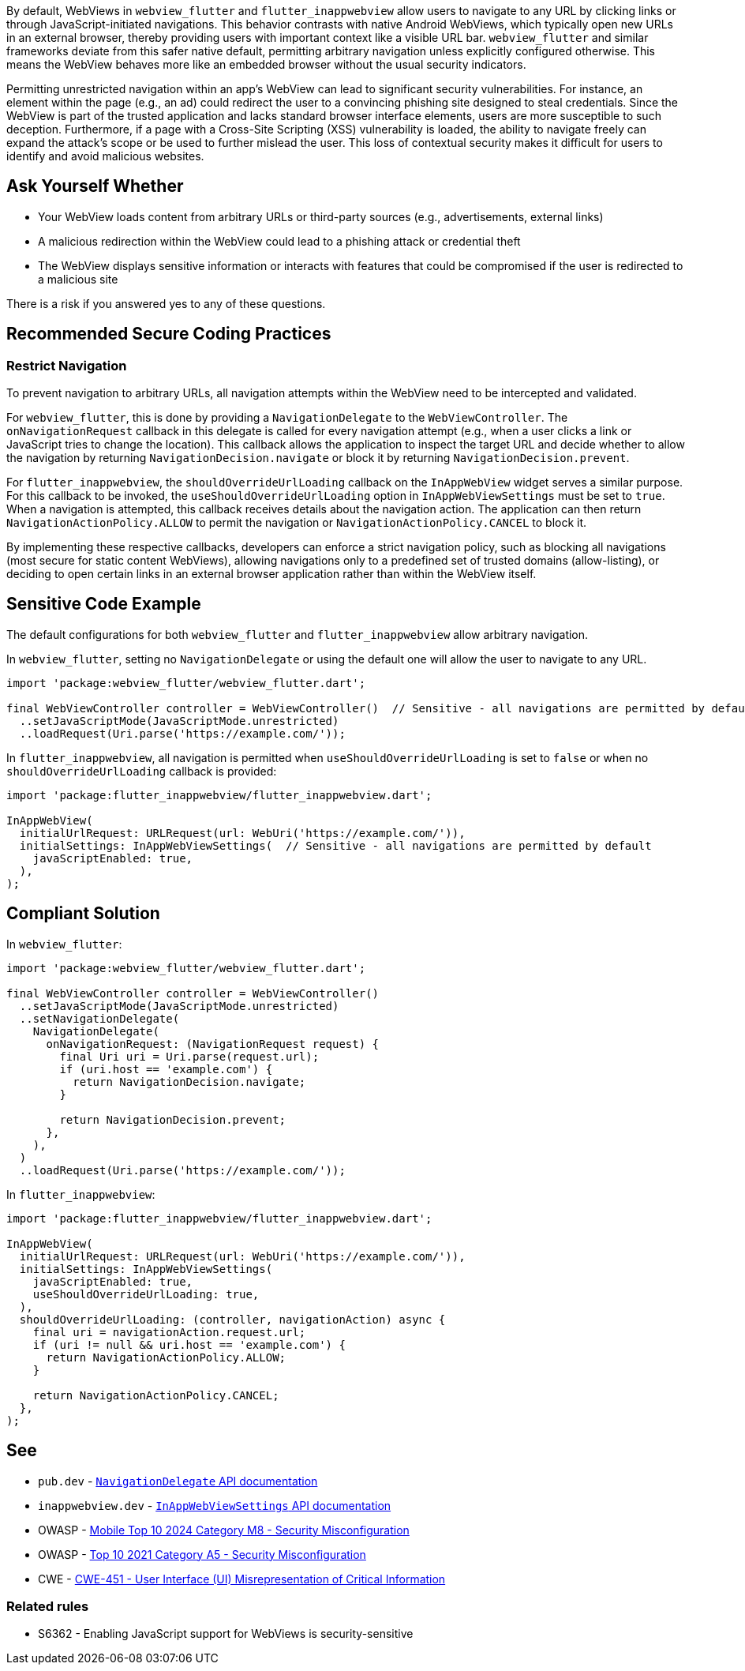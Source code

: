 By default, WebViews in `webview_flutter` and `flutter_inappwebview` allow users to navigate to any URL by clicking links or through JavaScript-initiated navigations. This behavior contrasts with native Android WebViews, which typically open new URLs in an external browser, thereby providing users with important context like a visible URL bar. `webview_flutter` and similar frameworks deviate from this safer native default, permitting arbitrary navigation unless explicitly configured otherwise. This means the WebView behaves more like an embedded browser without the usual security indicators.

Permitting unrestricted navigation within an app's WebView can lead to significant security vulnerabilities. For instance, an element within the page (e.g., an ad) could redirect the user to a convincing phishing site designed to steal credentials. Since the WebView is part of the trusted application and lacks standard browser interface elements, users are more susceptible to such deception. Furthermore, if a page with a Cross-Site Scripting (XSS) vulnerability is loaded, the ability to navigate freely can expand the attack's scope or be used to further mislead the user. This loss of contextual security makes it difficult for users to identify and avoid malicious websites.

== Ask Yourself Whether

* Your WebView loads content from arbitrary URLs or third-party sources (e.g., advertisements, external links)
* A malicious redirection within the WebView could lead to a phishing attack or credential theft
* The WebView displays sensitive information or interacts with features that could be compromised if the user is redirected to a malicious site

There is a risk if you answered yes to any of these questions.

== Recommended Secure Coding Practices

=== Restrict Navigation

To prevent navigation to arbitrary URLs, all navigation attempts within the WebView need to be intercepted and validated.

For `webview_flutter`, this is done by providing a `NavigationDelegate` to the `WebViewController`. The `onNavigationRequest` callback in this delegate is called for every navigation attempt (e.g., when a user clicks a link or JavaScript tries to change the location). This callback allows the application to inspect the target URL and decide whether to allow the navigation by returning `NavigationDecision.navigate` or block it by returning `NavigationDecision.prevent`.

For `flutter_inappwebview`, the `shouldOverrideUrlLoading` callback on the `InAppWebView` widget serves a similar purpose. For this callback to be invoked, the `useShouldOverrideUrlLoading` option in `InAppWebViewSettings` must be set to `true`. When a navigation is attempted, this callback receives details about the navigation action. The application can then return `NavigationActionPolicy.ALLOW` to permit the navigation or `NavigationActionPolicy.CANCEL` to block it.

By implementing these respective callbacks, developers can enforce a strict navigation policy, such as blocking all navigations (most secure for static content WebViews), allowing navigations only to a predefined set of trusted domains (allow-listing), or deciding to open certain links in an external browser application rather than within the WebView itself.

== Sensitive Code Example

The default configurations for both `webview_flutter` and `flutter_inappwebview` allow arbitrary navigation.

In `webview_flutter`, setting no `NavigationDelegate` or using the default one will allow the user to navigate to any URL.

[source,dart,diff-id=1,diff-type=noncompliant]
----
import 'package:webview_flutter/webview_flutter.dart';

final WebViewController controller = WebViewController()  // Sensitive - all navigations are permitted by default
  ..setJavaScriptMode(JavaScriptMode.unrestricted)
  ..loadRequest(Uri.parse('https://example.com/'));
----

In `flutter_inappwebview`, all navigation is permitted when `useShouldOverrideUrlLoading` is set to `false` or when no `shouldOverrideUrlLoading` callback is provided:

[source,dart,diff-id=2,diff-type=noncompliant]
----
import 'package:flutter_inappwebview/flutter_inappwebview.dart';

InAppWebView(
  initialUrlRequest: URLRequest(url: WebUri('https://example.com/')),
  initialSettings: InAppWebViewSettings(  // Sensitive - all navigations are permitted by default
    javaScriptEnabled: true,
  ),
);
----

== Compliant Solution

In `webview_flutter`:

[source,dart,diff-id=1,diff-type=compliant]
----
import 'package:webview_flutter/webview_flutter.dart';

final WebViewController controller = WebViewController()
  ..setJavaScriptMode(JavaScriptMode.unrestricted)
  ..setNavigationDelegate(
    NavigationDelegate(
      onNavigationRequest: (NavigationRequest request) {
        final Uri uri = Uri.parse(request.url);
        if (uri.host == 'example.com') {
          return NavigationDecision.navigate;
        }

        return NavigationDecision.prevent;
      },
    ),
  )
  ..loadRequest(Uri.parse('https://example.com/'));
----

In `flutter_inappwebview`:

[source,dart,diff-id=2,diff-type=compliant]
----
import 'package:flutter_inappwebview/flutter_inappwebview.dart';

InAppWebView(
  initialUrlRequest: URLRequest(url: WebUri('https://example.com/')),
  initialSettings: InAppWebViewSettings(
    javaScriptEnabled: true,
    useShouldOverrideUrlLoading: true,
  ),
  shouldOverrideUrlLoading: (controller, navigationAction) async {
    final uri = navigationAction.request.url;
    if (uri != null && uri.host == 'example.com') {
      return NavigationActionPolicy.ALLOW;
    }

    return NavigationActionPolicy.CANCEL;
  },
);
----

== See

* `pub.dev` - https://pub.dev/documentation/webview_flutter_android/latest/webview_flutter_android/NavigationDelegate-class.html[`NavigationDelegate` API documentation]
* `inappwebview.dev` - https://inappwebview.dev/docs/main/webview/settings/[`InAppWebViewSettings` API documentation]
* OWASP - https://owasp.org/www-project-mobile-top-10/2023-risks/m8-security-misconfiguration.html[Mobile Top 10 2024 Category M8 - Security Misconfiguration]
* OWASP - https://owasp.org/Top10/A05_2021-Security_Misconfiguration/[Top 10 2021 Category A5 - Security Misconfiguration]
* CWE - https://cwe.mitre.org/data/definitions/451[CWE-451 - User Interface (UI) Misrepresentation of Critical Information]

=== Related rules
* S6362 - Enabling JavaScript support for WebViews is security-sensitive
